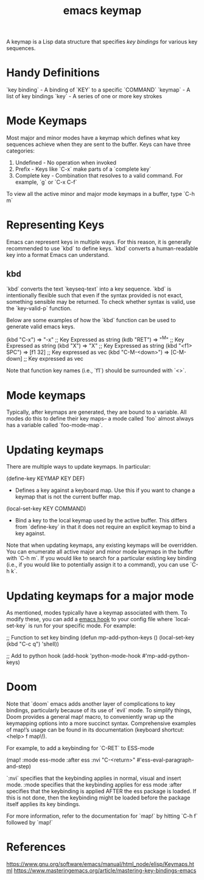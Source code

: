 :PROPERTIES:
:ID:       37c51621-0212-4e5e-939c-0d9d5b975f4b
:END:
#+title: emacs keymap

A keymap is a Lisp data structure that specifies /key bindings/ for various key sequences.

* Handy Definitions
`key binding` - A binding of `KEY` to a specific `COMMAND`
`keymap` - A list of key bindings
`key` - A series of one or more key strokes

* Mode Keymaps

Most major and minor modes have a keymap which defines what key sequences achieve when they are sent to the buffer. Keys can have three categories:
1. Undefined - No operation when invoked
2. Prefix - Keys like `C-x` make parts of a `complete key`
3. Complete key - Combination that resolves to a valid command. For example, `g` or `C-x C-f`

To view all the active minor and major mode keymaps in a buffer, type `C-h m`

* Representing Keys

Emacs can represent keys in multiple ways. For this reason, it is generally recommended to use `kbd` to define keys. `kbd` converts a human-readable key into a format Emacs can understand.

** kbd

`kbd` converts the text `keyseq-text` into a key sequence. `kbd` is intentionally flexible such that even if the syntax provided is not exact, something sensible may be returned. To check whether syntax is valid, use the `key-valid-p` function.

Below are some examples of how the `kbd` function can be used to generate valid emacs keys.

#+
(kbd "C-x") => "\C-x" ;; Key Expressed as string
(kdb "RET") => "^M" ;; Key Expressed as string
(kbd "X") => "X" ;; Key Expressed as string
(kbd "<f1> SPC") => [f1 32] ;; Key expressed as vec
(kbd "C-M-<down>") => [C-M-down] ;; Key expressed as vec
#+

Note that function key names (i.e., `f1`) should be surrounded with `<>`.

* Mode keymaps

Typically, after keymaps are generated, they are bound to a variable. All modes do this to define their key maps-- a mode called `foo` almost always has a variable called `foo-mode-map`.

* Updating keymaps

There are multiple ways to update keymaps. In particular:

#+
(define-key KEYMAP KEY DEF)
#+
- Defines a key against a keyboard map. Use this if you want to change a keymap that is not the current buffer map.

#+
(local-set-key KEY COMMAND)
#+
- Bind a key to the local keymap used by the active buffer. This differs from `define-key` in that it does not require an explicit keymap to bind a key against.

Note that when updating keymaps, any existing keymaps will be overridden. You can enumerate all active major and minor mode keymaps in the buffer with `C-h m`. If you would like to search for a particular existing key binding (i.e., if you would like to potentially assign it to a command), you can use `C-h k`.

* Updating keymaps for a major mode

As mentioned, modes typically have a keymap associated with them. To modify these, you can add a [[id:3db5b4af-f38e-455a-9934-48fb6e9ee747][emacs hook]] to your config file where `local-set-key` is run for your specific mode. For example:

#+
;; Function to set key binding
(defun mp-add-python-keys ()
(local-set-key (kbd "C-c q") 'shell))

;; Add to python hook
(add-hook 'python-mode-hook #'mp-add-python-keys)
#+

* Doom

Note that `doom` emacs adds another layer of complications to key bindings, particularly because of its use of `evil` mode. To simplify things, Doom provides a general map! macro, to conveniently wrap up the keymapping options into a more succinct syntax. Comprehensive examples of map!’s usage can be found in its documentation (keyboard shortcut: <help> f map\!).

For example, to add a keybinding for `C-RET` to ESS-mode

#+
(map! :mode ess-mode :after ess :nvi "C-<return>" #'ess-eval-paragraph-and-step)
#+

`:nvi` specifies that the keybinding applies in normal, visual and insert mode.
:mode specifies that the keybinding applies for ess mode
:after specifies that the keybinding is applied AFTER the ess package is loaded. If this is not done, then the keybinding might be loaded before the package itself applies its key bindings.


For more information, refer to the documentation for `map!` by hitting `C-h f` followed by `map!`

* References
https://www.gnu.org/software/emacs/manual/html_node/elisp/Keymaps.html
https://www.masteringemacs.org/article/mastering-key-bindings-emacs
